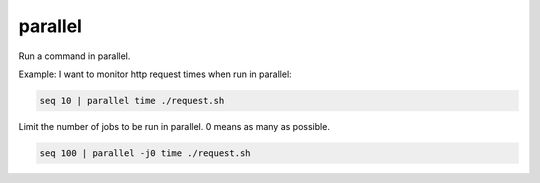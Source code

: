 parallel
========

.. post:: 12/30/2020
   :tags: shell

Run a command in parallel.

Example: I want to monitor http request times when run in parallel:

.. code::

   seq 10 | parallel time ./request.sh

Limit the number of jobs to be run in parallel. 0 means as many as possible.

.. code::

   seq 100 | parallel -j0 time ./request.sh
